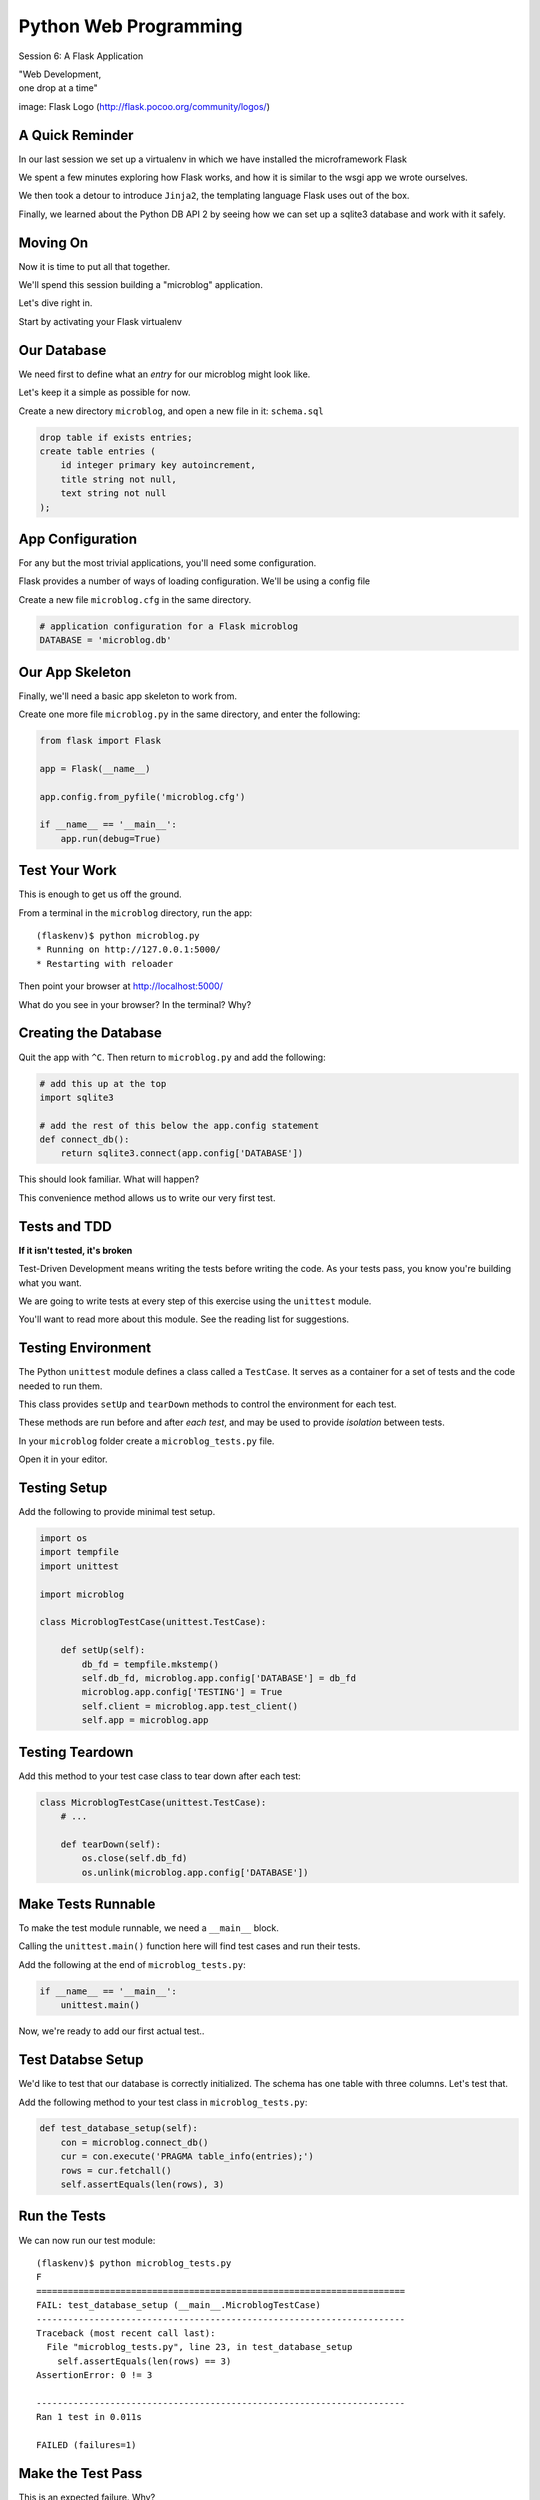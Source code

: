 Python Web Programming
======================

.. image:: img/flask_cover.png
    :align: left
    :width: 50%

Session 6: A Flask Application

.. class:: intro-blurb right

| "Web Development,
| one drop at a time"

.. class:: image-credit

image: Flask Logo (http://flask.pocoo.org/community/logos/)


A Quick Reminder
----------------

In our last session we set up a virtualenv in which we have installed the
microframework Flask

.. class:: incremental

We spent a few minutes exploring how Flask works, and how it is similar to the
wsgi app we wrote ourselves.

.. class:: incremental

We then took a detour to introduce ``Jinja2``, the templating language Flask
uses out of the box.

.. class:: incremental

Finally, we learned about the Python DB API 2 by seeing how we can set up a
sqlite3 database and work with it safely.


Moving On
---------

Now it is time to put all that together.

.. class:: incremental

We'll spend this session building a "microblog" application.

.. class:: incremental

Let's dive right in.

.. class:: incremental

Start by activating your Flask virtualenv


Our Database
------------

We need first to define what an *entry* for our microblog might look like.

.. class:: incremental

Let's keep it a simple as possible for now.

.. class:: incremental

Create a new directory ``microblog``, and open a new file in it:
``schema.sql``

.. code-block:: sql
    :class: incremental small

    drop table if exists entries;
    create table entries (
        id integer primary key autoincrement,
        title string not null,
        text string not null
    );


App Configuration
-----------------

For any but the most trivial applications, you'll need some configuration.

.. class:: incremental

Flask provides a number of ways of loading configuration.  We'll be using a
config file

.. class:: incremental

Create a new file ``microblog.cfg`` in the same directory.  

.. code-block:: python
    :class: small incremental
    
    # application configuration for a Flask microblog
    DATABASE = 'microblog.db'


Our App Skeleton
----------------

Finally, we'll need a basic app skeleton to work from.

.. class:: incremental

Create one more file ``microblog.py`` in the same directory, and enter the
following:

.. code-block:: python
    :class: small incremental

    from flask import Flask

    app = Flask(__name__)

    app.config.from_pyfile('microblog.cfg')

    if __name__ == '__main__':
        app.run(debug=True)


Test Your Work
--------------

This is enough to get us off the ground.

.. container:: incremental

    From a terminal in the ``microblog`` directory, run the app:
    
    .. class:: small
    
    ::

        (flaskenv)$ python microblog.py
        * Running on http://127.0.0.1:5000/
        * Restarting with reloader

.. class:: incremental

Then point your browser at http://localhost:5000/

.. class:: incremental

What do you see in your browser?  In the terminal?  Why?


Creating the Database
---------------------

Quit the app with ``^C``. Then return to ``microblog.py`` and add the
following:

.. code-block:: python
    :class: incremental small

    # add this up at the top
    import sqlite3

    # add the rest of this below the app.config statement
    def connect_db():
        return sqlite3.connect(app.config['DATABASE'])

.. class:: incremental

This should look familiar. What will happen?

.. class:: incremental

This convenience method allows us to write our very first test.


Tests and TDD
-------------

.. class:: center

**If it isn't tested, it's broken**

.. class:: incremental

Test-Driven Development means writing the tests before writing the code.
As your tests pass, you know you're building what you want.

.. class:: incremental

We are going to write tests at every step of this exercise using the
``unittest`` module.

.. class:: incremental

You'll want to read more about this module. See the reading list for
suggestions.


Testing Environment
-------------------

The Python ``unittest`` module defines a class called a ``TestCase``. It
serves as a container for a set of tests and the code needed to run them.

.. class:: incremental

This class provides ``setUp`` and ``tearDown`` methods to control the
environment for each test.

.. class:: incremental

These methods are run before and after *each test*, and may be used to provide
*isolation* between tests.

.. class:: incremental

In your ``microblog`` folder create a ``microblog_tests.py`` file. 

.. class:: incremental

Open it in your editor.


Testing Setup
-------------

Add the following to provide minimal test setup.

.. code-block:: python
    :class: small

    import os
    import tempfile
    import unittest
    
    import microblog

    class MicroblogTestCase(unittest.TestCase):

        def setUp(self):
            db_fd = tempfile.mkstemp()
            self.db_fd, microblog.app.config['DATABASE'] = db_fd
            microblog.app.config['TESTING'] = True
            self.client = microblog.app.test_client()
            self.app = microblog.app


Testing Teardown
----------------

Add this method to your test case class to tear down after each test:

.. code-block:: python

    class MicroblogTestCase(unittest.TestCase):
        # ...

        def tearDown(self):
            os.close(self.db_fd)
            os.unlink(microblog.app.config['DATABASE'])


Make Tests Runnable
-------------------

To make the test module runnable, we need a ``__main__`` block.

.. class:: incremental

Calling the ``unittest.main()`` function here will find test cases and run
their tests.

.. container:: incremental

    Add the following at the end of ``microblog_tests.py``:

    .. code-block:: python
        :class: small

        if __name__ == '__main__':
            unittest.main()

.. class:: incremental

Now, we're ready to add our first actual test..

Test Databse Setup
------------------

We'd like to test that our database is correctly initialized. The schema has
one table with three columns. Let's test that.

.. container:: incremental

    Add the following method to your test class in ``microblog_tests.py``:

    .. code-block:: python
        :class: small

        def test_database_setup(self):
            con = microblog.connect_db()
            cur = con.execute('PRAGMA table_info(entries);')
            rows = cur.fetchall()
            self.assertEquals(len(rows), 3)


Run the Tests
-------------

We can now run our test module:

.. class:: small

::

    (flaskenv)$ python microblog_tests.py
    F
    ======================================================================
    FAIL: test_database_setup (__main__.MicroblogTestCase)
    ----------------------------------------------------------------------
    Traceback (most recent call last):
      File "microblog_tests.py", line 23, in test_database_setup
        self.assertEquals(len(rows) == 3)
    AssertionError: 0 != 3

    ----------------------------------------------------------------------
    Ran 1 test in 0.011s

    FAILED (failures=1)


Make the Test Pass
------------------

This is an expected failure. Why?

.. container:: incremental

    Let's add some code to ``microblog.py`` that will actually create our
    database schema:

    .. code-block:: python
        :class: small

        # add this import at the top
        from contextlib import closing

        # add this function after the connect_db function
        def init_db():
            with closing(connect_db()) as db:
                with app.open_resource('schema.sql') as f:
                    db.cursor().executescript(f.read())
                db.commit()


Initialize the DB in Tests
--------------------------

We also need to call that function in our ``microblog_tests.py`` to set up the
database schema for each test.

.. container:: incremental

    Add the following line at the end of that ``setUp`` method:

    .. code-block:: python
        :class: small

        def setUp(self):
            # ...
            microblog.init_db() # <- add this at the end

.. class:: incremental

::

    (flaskenv)$ python microblog_tests.py


Success?
--------

.. class:: big-centered incremental

 \\o/ Wahoooo!


Initialize the DB IRL
---------------------

Our test passed, so we have confidence that ``init_db`` does what it should

.. class:: incremental

We'll need to have a working database for our app, so let's go ahead and do
this "in real life"

.. class:: incremental

    (flaskenv)$ python

.. code-block:: python
    :class: incremental

    >>> import microblog
    >>> microblog.init_db()
    >>> ^D


Reading and Writing Data
------------------------

After you quit the interpreter, you should see ``microblog.db`` in your 
directory.

.. class:: incremental

It's time now to think about writing and reading data for our blog.

.. class:: incremental

We'll start by writing tests.

.. class:: incremental

But first, a word or two about the circle of life.


The Request/Response Cycle
--------------------------

Every interaction in HTTP is bounded by the interchange of one request and one
response.

.. class:: incremental

No HTTP application can do anything until some client makes a request.

.. class:: incremental

And no action by an application is complete until a response has been sent
back to the client.

.. class:: incremental

This is the lifecycle of an http web application.


Managing DB Connections
-----------------------

It makes sense to bind the lifecycle of a database connection to this same
border.

.. class:: incremental

Flask does not dictate that we write an application that uses a database.

.. class:: incremental

Because of this, managing the lifecycle of database connection so that they
are connected to the request/response cycle is up to us.

.. class:: incremental

Happily, Flask *does* have a way to help us.


Request Boundary Decorators
---------------------------

The Flask *app* provides decorators we can use on our database lifecycle
functions:

.. class:: incremental

* ``@app.before_request``: any method decorated by this will be called before
  the cycle begins

* ``@app.after_request``: any method decorated by this will be called after
  the cycle is complete. If an unhandled exception occurs, these functions are
  skipped.

* ``@app.teardown_request``: any method decorated by this will be called at
  the end of the cycle, *even if* an unhandled exception occurs.


Managing our DB
---------------

Think about the following functions:

.. code-block:: python
    :class: small

    def get_database_connection():
        db = connect_db()
        return db

    @app.teardown_request
    def teardown_request(exception):
        db.close()

.. class:: incremental

How does the ``db`` object get from one place to the other?


Global Context in Flask
-----------------------

Our flask ``app`` is only really instantiated once

.. class:: incremental

This means that anything we tie to it will be shared across all requests.

.. class:: incremental

This is what we call ``global`` context.

.. class:: incremental

What happens if two clients make a request at the same time?


Local Context in Flask
----------------------

Flask provides something it calls a ``local global``: "g".

.. class:: incremental

This is an object that *looks* global (you can import it anywhere)

.. class:: incremental

But in reality, it is *local* to a single request.

.. class:: incremental

Resources tied to this object are *not* shared among requests. Perfect for
things like a database connection.


Working DB Functions
--------------------

Add the following, working methods to ``microblog.py``:

.. code-block:: python
    :class: small

    # add this import at the top:
    from flask import g

    # add these function after init_db
    def get_database_connection():
        db = getattr(g, 'db', None)
        if db is None:
            g.db = db = connect_db()
        return db

    @app.teardown_request
    def teardown_request(exception):
        db = getattr(g, 'db', None)
        if db is not None:
            db.close()


Writing Blog Entries
--------------------

Our microblog will have *entries*. We've set up a simple database schema to
represent them.

.. class:: incremental

To write an entry, what would we need to do?

.. class:: incremental

* Provide a title
* Provide some body text
* Write them to a row in the database

.. class:: incremental

Let's write a test of a function that would do that.


Test Writing Entries
--------------------

The database connection is bound by a request. We'll need to mock one (in
``microblog_tests.py``)

.. container:: incremental

    Flask provides ``app.test_request_context`` to do just that

    .. code-block:: python
        :class: small

        def test_write_entry(self):
            expected = ("My Title", "My Text")
            with self.app.test_request_context('/'):
                microblog.write_entry(*expected)
                con = microblog.connect_db()
                cur = con.execute("select * from entries;")
                rows = cur.fetchall()
            self.assertEquals(len(rows), 1)
            for val in expected:
                self.assertTrue(val in rows[0])


Run Your Test
-------------

.. class:: small

::

    (flaskenv)$ python microblog_tests.py
    .E
    ======================================================================
    ERROR: test_write_entry (__main__.MicroblogTestCase)
    ----------------------------------------------------------------------
    Traceback (most recent call last):
      File "microblog_tests.py", line 30, in test_write_entry
        microblog.write_entry(*expected)
    AttributeError: 'module' object has no attribute 'write_entry'

    ----------------------------------------------------------------------
    Ran 2 tests in 0.018s

    FAILED (errors=1)

.. class:: incremental

Great.  Two tests, one passing.


Make It Pass
------------

Now we are ready to write an entry to our database. Add this function to
``microblog.py``:

.. code-block:: python
    :class: small incremental

    def write_entry(title, text):
        con = get_database_connection()
        con.execute('insert into entries (title, text) values (?, ?)',
                     [title, text])
        con.commit()

.. class:: incremental small

::

    (flaskenv)$ python microblog_tests.py
    ..
    ----------------------------------------------------------------------
    Ran 2 tests in 0.146s

    OK


Reading Entries
---------------

We'd also like to be able to read the entries in our blog

.. container:: incremental

    We need a method that returns all of them for a listing page

    .. class:: incremental

    * The return value should be a list of entries
    * If there are none, it should return an empty list
    * Each entry in the list should be a dictionary of 'title' and 'text'

.. class:: incremental

Let's begin by writing tests.


Test Reading Entries
--------------------

In ``microblog_tests.py``:

.. code-block:: python
    :class: small

    def test_get_all_entries_empty(self):
        with self.app.test_request_context('/'):
            entries = microblog.get_all_entries()
            self.assertEquals(len(entries), 0)

    def test_get_all_entries(self):
        expected = ("My Title", "My Text")
        with self.app.test_request_context('/'):
            microblog.write_entry(*expected)
            entries = microblog.get_all_entries()
            self.assertEquals(len(entries), 1)
            for entry in entries:
                self.assertEquals(expected[0], entry['title'])
                self.assertEquals(expected[1], entry['text'])


Run Your Tests
--------------

.. class:: small

::

    (flaskenv)$ python microblog_tests.py
    .EE.
    ======================================================================
    ERROR: test_get_all_entries (__main__.MicroblogTestCase)
    ----------------------------------------------------------------------
    Traceback (most recent call last):
      File "microblog_tests.py", line 47, in test_get_all_entries
        entries = microblog.get_all_entries()
    AttributeError: 'module' object has no attribute 'get_all_entries'

    ======================================================================
    ERROR: test_get_all_entries_empty (__main__.MicroblogTestCase)
    ----------------------------------------------------------------------
    Traceback (most recent call last):
      File "microblog_tests.py", line 40, in test_get_all_entries_empty
        entries = microblog.get_all_entries()
    AttributeError: 'module' object has no attribute 'get_all_entries'

    ----------------------------------------------------------------------
    Ran 4 tests in 0.021s

    FAILED (errors=2)

Make Them Pass
--------------

Now we have 4 tests, and two fail.

.. class:: incremental

add the ``get_all_entries`` function to ``microblog.py``:

.. code-block:: python
    :class: small incremental

    def get_all_entries():
        con = get_database_connection()
        cur = con.execute('SELECT title, text FROM entries ORDER BY id DESC')
        return [dict(title=row[0], text=row[1]) for row in cur.fetchall()]

.. container:: incremental

    And back in your terminal:
    
    .. class:: small
    
    ::

        (flaskenv)$ python microblog_tests.py
        ....
        ----------------------------------------------------------------------
        Ran 4 tests in 0.021s

        OK


Where We Stand
--------------

We've moved quite a ways in implementing our microblog:

.. class:: incremental

* We've created code to initialize our database schema
* We've added functions to manage the lifecycle of our database connection
* We've put in place functions to write and read blog entries
* And, since it's tested, we are reasonably sure our code does what we think
  it does.

.. class:: incremental

We're ready now to put a face on it, so we can see what we're doing!


Break Time
----------

But first, let's take a quick break to clear our heads.


Templates In Flask
------------------

We'll start with a detour into templates as they work in Flask

.. container:: incremental

    Jinja2 templates use the concept of an *Environment* to:
    
    .. class:: incremental
    
    * Figure out where to look for templates
    * Set configuration for the templating system
    * Add some commonly used functionality to the template *context*

.. class:: incremental

Flask sets up a proper Jinja2 Environment when you instantiate your ``app``.


Flask Environment
-----------------

Flask uses the value you pass to the ``app`` constructor to calculate the root
of your application on the filesystem.

.. class:: incremental

From that root, it expects to find templates in a directory name ``templates``

.. container:: incremental

    This allows you to use the ``render_template`` command from ``flask`` like
    so:
    
    .. code-block:: python
        :class: small
    
        from flask import render_template
        page_html = render_template('hello_world.html', name="Cris")


Flask Context
-------------

Keyword arguments you pass to ``render_template`` become the *context* passed
to the template for rendering.

.. class:: incremental

Flask will add a few things to this context.

.. class:: incremental

* **config**: contains the current configuration object
* **request**: contains the current request object
* **session**: any session data that might be available
* **g**: the request-local object to which global variables are bound
* **url_for**: so you can easily *reverse* urls from within your templates
* **get_flashed_messages**: a function that returns messages you flash to your
  users (more on this later).


Setting Up Our Templates
------------------------

In your ``microblog`` directory, add a new ``templates`` directory

.. container:: incremental

    In this directory create a new file ``layout.html``

    .. code-block:: jinja
        :class: small
    
        <!DOCTYPE html>
        <html>
          <head>
            <title>Microblog!</title>
          </head>
          <body>
            <h1>My Microblog</h1>
            <div class="content">
            {% block body %}{% endblock %}
            </div>
          </body>
        </html>

Template Inheritance
--------------------

You can combine templates in a number of different ways.

.. class:: incremental

* you can make replaceable blocks in templates with blocks

  * ``{% block foo %}{% endblock %}``

* you can build on a template in a second template by extending

  * ``{% extends "layout.html" %}`` 
  * this *must* be the first text in the template

* you can re-use common structure with *include*:

  * ``{% include "footer.html" %}``


Template Inheritance
--------------------

You can even build libraries of template *macros* and import them:

.. code-block:: jinja
    :class: small incremental

    {% macro input(label, name='input', value='', type='text') -%}
        <label>{{ label }}
        <input type="{{ type }}" value="{{ value|e }}" name="{{ name }}"/>
        </label>
    {%- endmacro %}

.. code-block:: jinja
    :class: small incremental
    
    {% import "forms.html" as forms %}
    <form id="user_login" action="" method="POST">
        {{ forms.input("Username", name="username") }}
        {{ forms.input("Password", name="password" type="password") }}
        {{ forms.input("", type="submit" name="submit" value="Log in") }}
    </form>


Displaying an Entries List
--------------------------

Create a new file, ``show_entries.html`` in ``templates``:

.. code-block:: jinja
    :class: small

    {% extends "layout.html" %}
    {% block body %}
      <h2>Posts</h2>
      <ul class="entries">
      {% for entry in entries %}
        <li>
          <h2>{{ entry.title }}</h2>
          <div class="entry_body">
          {{ entry.text|safe }}
          </div>
        </li>
      {% else %}
        <li><em>No entries here so far</em></li>
      {% endfor %}
      </ul>
    {% endblock %}


Viewing Entries
---------------

We just need a Python function that will: 

.. class:: incremental

* build a list of entries
* pass the list to our template to be rendered
* return the result to a client's browser

.. class:: incremental

As usual, we'll start by writing tests for this new function


Test Viewing Entries
--------------------

Add the following two tests to ``microblog_tests.py``:

.. code-block:: python
    :class: small

    def test_empty_listing(self):
        response = self.client.get('/')
        assert 'No entries here so far' in response.data

    def test_listing(self):
        expected = ("My Title", "My Text")
        with self.app.test_request_context('/'):
            microblog.write_entry(*expected)
        response = self.client.get('/')
        for value in expected:
            assert value in response.data

.. class:: incremental

``app.test_client()`` creates a mock http client for us.


Run Your Tests
--------------

.. class:: small

::

    (flaskenv)$ python microblog_tests.py
    .F..F.
    ======================================================================
    FAIL: test_empty_listing (__main__.MicroblogTestCase)
    ----------------------------------------------------------------------
    Traceback (most recent call last):
      File "microblog_tests.py", line 55, in test_empty_listing
        assert 'No entries here so far' in response.data
    AssertionError
    ======================================================================
    FAIL: test_listing (__main__.MicroblogTestCase)
    ----------------------------------------------------------------------
    Traceback (most recent call last):
      File "microblog_tests.py", line 63, in test_listing
        assert value in response.data
    AssertionError
    ----------------------------------------------------------------------
    Ran 6 tests in 0.138s

    FAILED (failures=2)


Make Them Pass
--------------

In ``microblog.py``:

.. code-block:: python
    :class: small

    # at the top, import
    from flask import render_template

    # and after our last functions:
    @app.route('/')
    def show_entries():
        entries = get_all_entries()
        return render_template('show_entries.html', entries=entries)

.. class:: incremental small

::

    (flaskenv)$ python microblog_tests.py
    ......
    ----------------------------------------------------------------------
    Ran 6 tests in 0.100s

    OK


Authentication
--------------

We don't want just anyone to be able to add new entries. So we want to be able
to authenticate a user.

.. class:: incremental

Flask provides *session* concept as a way to store and access data for a given
client.

.. class:: incremental

The session in Flask uses encrypted HTTP *Cookies*

.. class:: incremental

We will require a few changes to our app configuration to use this session.


Additional Config
-----------------

In ``microblog.cfg`` add the following lines:

.. code-block:: python
    :class: small

    SECRET_KEY = "sooperseekritvaluenooneshouldknow"
    USERNAME = "admin"
    PASSWORD = "secret"

.. class:: incremental

``SECRET_KEY`` is a value that will be used to encrypt the session cookie. If
it isn't set, sessions won't be created.

.. class:: incremental

``USERNAME`` and ``PASSWORD`` are our admin credentials.  

.. class:: small center incremental

obviously this is not a robust login system, do not do this in real life


Test Authentication
-------------------

Back in ``microblog_tests.py`` add new test methods:

.. code-block:: python
    :class: small
    
    # up with the imports
    from flask import session

    # at the end of our list of test methods
    def test_login_passes(self):
        with self.app.test_request_context('/'):
            microblog.do_login(microblog.app.config['USERNAME'],
                               microblog.app.config['PASSWORD'])
            self.assertTrue(session.get('logged_in', False))

    def test_login_fails(self):
        with self.app.test_request_context('/'):
            self.assertRaises(ValueError, 
                              microblog.do_login,
                              microblog.app.config['USERNAME'],
                              'incorrectpassword')


Run Your Tests
--------------

.. class:: small

::

    (flaskenv)$ python microblog_tests.py
    .....EE.
    ======================================================================
    ERROR: test_login_fails (__main__.MicroblogTestCase)
    ----------------------------------------------------------------------
    Traceback (most recent call last):
      File "microblog_tests.py", line 76, in test_login_fails
        microblog.do_login,
    AttributeError: 'module' object has no attribute 'do_login'
    ======================================================================
    ERROR: test_login_passes (__main__.MicroblogTestCase)
    ----------------------------------------------------------------------
    Traceback (most recent call last):
      File "microblog_tests.py", line 69, in test_login_passes
        microblog.do_login(microblog.app.config['USERNAME'],
    AttributeError: 'module' object has no attribute 'do_login'
    ----------------------------------------------------------------------
    Ran 8 tests in 0.082s

    FAILED (errors=2)


Make Them Pass
--------------

In ``microblog.py``:

.. code-block:: python
    :class: small

    # add an import
    from flask import session

    # and a function
    def do_login(usr, pwd):
        if usr != app.config['USERNAME']:
            raise ValueError
        elif pwd != app.config['PASSWORD']:
            raise ValueError
        else:
            session['logged_in'] = True

.. class:: incremental

Re-run your tests, you should now be 8 for 8


Creating Login/Logout
---------------------

We need to have the ability to log in and out of our application.

.. container:: incremental

    This means we need views that will
    
    .. class:: incremental
    
    * Allow a user to provide credentials and attempt to login
    * Redirect to the listing page if they succeed
    * Give appropriate feedback if they fail
    * Allow a user to log out if they are logged in
    * Redirect to the listing page after logging out

.. class:: incremental

Let's begin as usual by writing some tests


Helper Methods in Tests
-----------------------

We will need to log in or out a few times in our test.

.. container:: incremental

    Add helper methods to our ``microblog_tests.py`` TestCase:

    .. code-block:: python
        :class: small

        def login(self, username, password):
            return self.client.post('/login', data=dict(
                username=username,
                password=password
            ), follow_redirects=True)

        def logout(self):
            return self.client.get('/logout',
                                   follow_redirects=True)

.. class:: incremental small

**Note:** Methods that do not begin with ``test`` will not be run as tests.


Testing Login/Logout
--------------------

And now the test itself:

.. code-block:: python
    :class: small

    def test_login_logout(self):
        # verify we can log in
        response = self.login('admin', 'secret')
        assert 'You were logged in' in response.data
        # verify we can log back out
        response = self.logout()
        assert 'You were logged out' in response.data
        # verify that incorrect credentials get a proper message
        response = self.login('notadmin', 'secret')
        assert 'Invalid Login' in response.data
        response = self.login('admin', 'notsosecret')
        assert 'Invalid Login' in response.data


Run Your Tests
--------------

You should now have nine tests, with one failure:

.. class:: small

::

    (flaskenv)$ python microblog_tests.py
    ......F..
    ======================================================================
    FAIL: test_login_logout (__main__.MicroblogTestCase)
    ----------------------------------------------------------------------
    Traceback (most recent call last):
      File "microblog_tests.py", line 93, in test_login_logout
        assert 'You were logged in' in response.data
    AssertionError

    ----------------------------------------------------------------------
    Ran 9 tests in 0.047s

    FAILED (failures=1)


Login Form Template
-------------------

Add ``login.html`` to the ``templates`` directory:

.. code-block:: jinja
    :class: tiny

    {% extends "layout.html" %}
    {% block body %}
      <h2>Login</h2>
      {% if error -%}
        <p class="error"><strong>Error</strong> {{ error }}
      {%- endif %}
      <form action="{{ url_for('login') }}" method="POST">
        <div class="field">
          <label for="username">Username</label>
          <input type="text" name="username" id="username"/>
        </div>
        <div class="field">
          <label for="password">Password</label>
          <input type="password" name="password" id="password"/>
        </div>
        <div class="control_row">
          <input type="submit" name="Login" value="Login"/>
        </div>
      </form>
    {% endblock %}


Required Imports
----------------

Back in ``microblog.py``, we need to import some symbols from flask:

.. code-block:: python

    # at the top, new imports
    from flask import request
    from flask import redirect
    from flask import flash
    from flask import url_for

.. class:: incremental

And finally, we'll add the view functions we need to fix our tests


Make the Test Pass
------------------

.. code-block:: python
    :class: small

    @app.route('/login', methods=['GET', 'POST'])
    def login():
        error = None
        if request.method == 'POST':
            try:
                do_login(request.form['username'],
                         request.form['password'])
            except ValueError:
                error = "Invalid Login"
            else:
                flash('You were logged in')
                return redirect(url_for('show_entries'))
        return render_template('login.html', error=error)

    @app.route('/logout')
    def logout():
        session.pop('logged_in', None)
        flash('You were logged out')
        return redirect(url_for('show_entries'))


About Flash
-----------

.. class:: small

``flash`` allows sending messages to clients. We need a place to show these
messages. Add it to ``layout.html`` (along with links to log in and out)

.. code-block:: jinja
    :class: small

    <h1>My Microblog</h1>       <!-- already there -->
    <div class="metanav"> <!-- add all this -->
    {% if not session.logged_in %}
      <a href="{{ url_for('login') }}">log in</a>
    {% else %}
      <a href="{{ url_for('logout') }}">log_out</a>
    {% endif %}
    </div>
    {% for message in get_flashed_messages() %}
    <div class="flash">{{ message }}</div>
    {% endfor %}
    <div class="content"> <!-- already there -->


Nine For Nine
-------------

At this point, we are displaying the messages we sent from the view code, so
our tests should pass:

.. class:: small

::

    (flaskenv)$ python microblog_tests.py
    .........
    ----------------------------------------------------------------------
    Ran 9 tests in 0.064s

    OK


Creating Entries
----------------

We still lack a way to add an entry. We need a view that will:

.. class:: incremental

* Verify that the user is authenticated
* Accept incoming form data from a request
* Get the data for ``title`` and ``text``
* Create a new entry in the database
* Provide feedback to the user on success or failure

.. class:: incremental

Again, first come the tests.


Testing Add an Entry
--------------------

Add this to ``microblog_tests.py``:

.. code-block:: python
    :class: small

    def test_add_entries(self):
        self.login('admin', 'secret')
        response = self.client.post('/add', data=dict(
            title='Hello',
            text='This is a post'
        ), follow_redirects=True)
        assert 'No entries here so far' not in response.data
        assert 'Hello' in response.data
        assert 'This is a post' in response.data


Run Your Tests
--------------

Verify that our test fails as expected:

.. class:: small

::

    (flaskenv)$ python microblog_tests.py
    F.........
    ======================================================================
    FAIL: test_add_entries (__main__.MicroblogTestCase)
    ----------------------------------------------------------------------
    Traceback (most recent call last):
      File "microblog_tests.py", line 110, in test_add_entries
        assert 'Hello' in response.data
    AssertionError

    ----------------------------------------------------------------------
    Ran 10 tests in 0.071s

    FAILED (failures=1)


Make Them Pass
--------------

We have all we need to write entries, all we lack is an endpoint (in
``microblog.py``):

.. code-block:: python
    :class: small

    # add an import
    from flask import abort

    @app.route('/add', methods=['POST'])
    def add_entry():
        if not session.get('logged_in'):
            abort(401)
        try:
            write_entry(request.form['title'], request.form['text'])
            flash('New entry was successfully posted')
        except sqlite3.Error as e:
            flash('There was an error: %s' % e.args[0])
        return redirect(url_for('show_entries'))


And...?
-------

.. class:: small

::

    (flaskenv)$ python microblog_tests.py
    ..........
    ----------------------------------------------------------------------
    Ran 10 tests in 0.075s

    OK

.. class:: incremental center

**Hooray!**


Where do Entries Come From
--------------------------

Finally, we're almost done. We can log in and log out. We can add entries and
view them. But look at that last view. Do you see a call to
``render_template`` in there at all?

.. class:: incremental

There isn't one. That's because that view is never meant to be be visible.
Look carefully at the logic. What happens?

.. class:: incremental

So where do the form values come from?

.. class:: incremental

Let's add a form to the main view.  Open ``show_entries.html``


Provide a Form
--------------

.. code-block:: jinja
    :class: small

    {% block body %}  <!-- already there -->
    {% if session.logged_in %}
    <form action="{{ url_for('add_entry') }}" method="POST" class="add_entry">
      <div class="field">
        <label for="title">Title</label>
        <input type="text" size="30" name="title" id="title"/>
      </div>
      <div class="field">
        <label for="text">Text</label>
        <textarea name="text" id="text" rows="5" cols="80"></textarea>
      </div>
      <div class="control_row">
        <input type="submit" value="Share" name="Share"/>
      </div>
    </form>
    {% endif %}
    <h2>Posts</h2>  <!-- already there -->


All Done
--------

Okay.  That's it.  We've got an app all written.

.. class:: incremental

So far, we haven't actually touched our browsers at all, but we have
reasonable certainty that this works because of our tests. Let's try it.


.. class:: incremental

In the terminal where you've been running tests, run our microblog app:

.. class:: incremental

::

    (flaskenv)$ python microblog.py
    * Running on http://127.0.0.1:5000/
    * Restarting with reloader


The Big Payoff
--------------

Now load ``http://localhost:5000/`` in your browser and enjoy your reward.


Making It Pretty
----------------

What we've got here is pretty ugly.

.. class:: incremental

If you've fallen behind, or want to start fresh, you can find the finished
``microblog`` directory in the class resources.

.. class:: incremental

In that directory inside the ``static`` directory you will find
``styles.css``. Open it in your editor.  It contains basic CSS for this app.

.. class:: incremental

We'll need to include this file in our ``layout.html``.


Static Files
------------

Like page templates, Flask locates static resources like images, css and
javascript by looking for a ``static`` directory relative to the app root.

.. class:: incremental

You can use the special url endpoint ``static`` to build urls that point here.
Open ``layout.html`` and add the following:

.. code-block:: jinja
    :class: small incremental

    <head>  <!-- you only need to add the <link> below -->
      <title>Flaskr</title>
      <link href="{{ url_for('static', filename='style.css') }}" rel="stylesheet" type="text/css">
    </head>


Going Further
-------------

It's not too hard to see ways you could improve this.

.. class:: incremental

* For my part, I made a version with styles from Bootstrap.js.
* You could limit the number of posts shown on the front page and add
  pagination.
* You could add *created date* to the entry schema and provide archived views
  for older posts.
* You could add the ability to edit existing posts (and add a modified date to
  the schema)
* You could support multi-user blogging by providing a more complex
  authentication system and some more views.


Wrap-Up
-------

For educational purposes you might try taking a look at the source code for
Flask and Werkzeug.  Neither is too large a package.  

.. class:: incremental

In particular seeing how Werkzeug sets up a Request and Response--and how
these relate to the WSGI specification--can be very enlightening.

.. class:: incremental center

**See You Tomorrow!**
